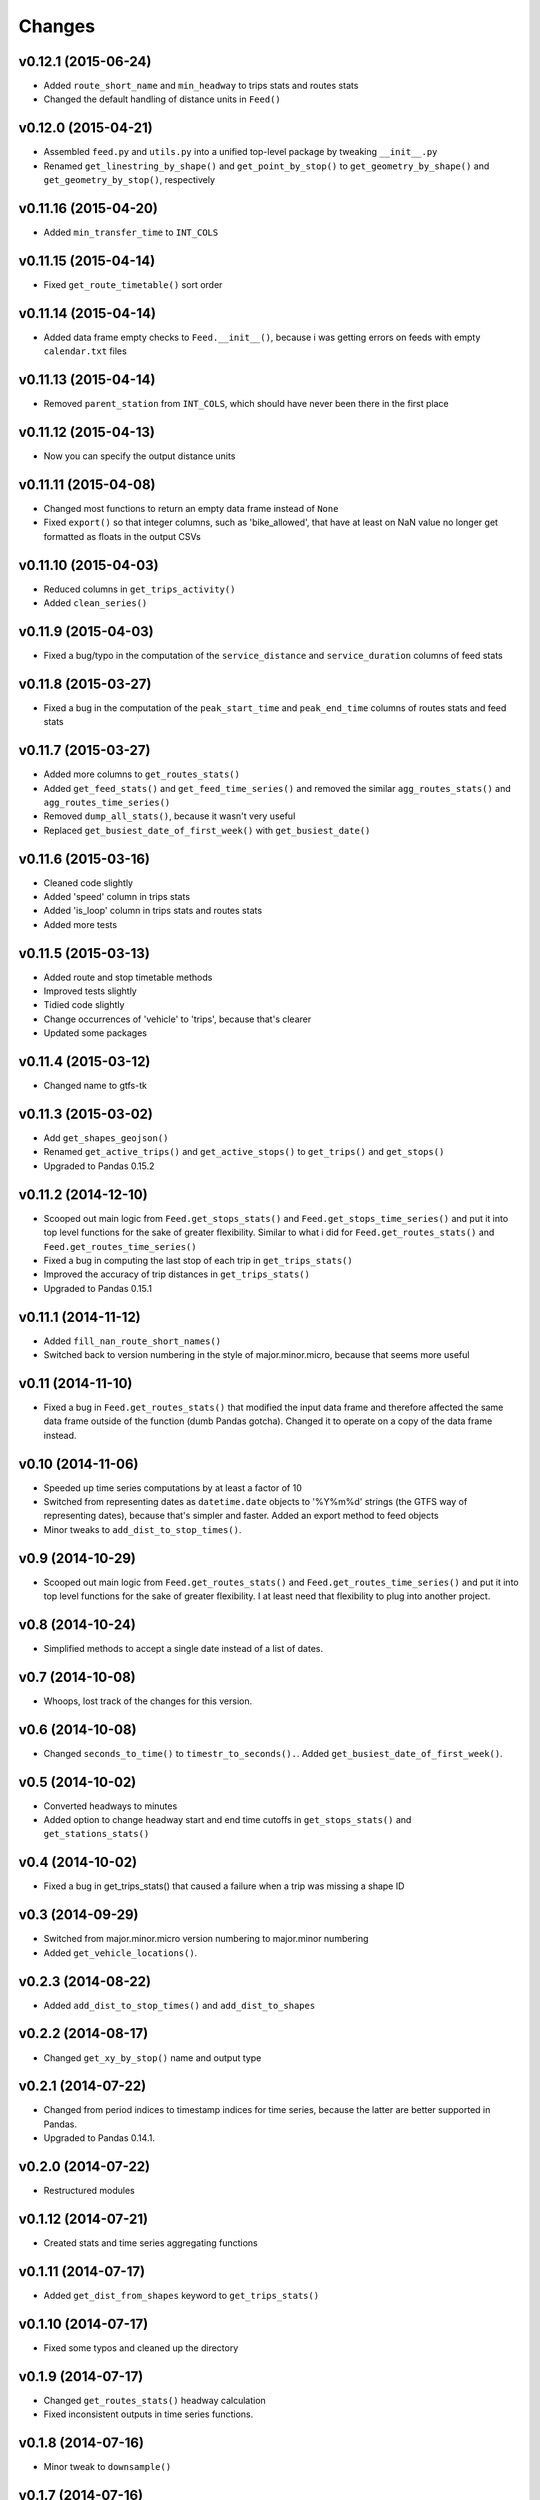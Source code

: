 Changes
========

v0.12.1 (2015-06-24)
--------------------
- Added ``route_short_name`` and ``min_headway`` to trips stats and routes stats
- Changed the default handling of distance units in ``Feed()``

v0.12.0 (2015-04-21)
--------------------
- Assembled ``feed.py`` and ``utils.py`` into a unified top-level package by tweaking ``__init__.py``
- Renamed ``get_linestring_by_shape()`` and ``get_point_by_stop()`` to ``get_geometry_by_shape()`` and ``get_geometry_by_stop()``, respectively

v0.11.16 (2015-04-20)
---------------------
- Added ``min_transfer_time`` to ``INT_COLS``

v0.11.15 (2015-04-14)
---------------------
- Fixed ``get_route_timetable()`` sort order

v0.11.14 (2015-04-14)
---------------------
- Added data frame empty checks to ``Feed.__init__()``, because i was getting errors on feeds with empty ``calendar.txt`` files

v0.11.13 (2015-04-14)
---------------------
- Removed ``parent_station`` from ``INT_COLS``, which should have never been there in the first place

v0.11.12 (2015-04-13)
---------------------
- Now you can specify the output distance units

v0.11.11 (2015-04-08)
---------------------
- Changed most functions to return an empty data frame instead of ``None``
- Fixed ``export()`` so that integer columns, such as 'bike_allowed', that have at least on NaN value no longer get formatted as floats in the output CSVs

v0.11.10 (2015-04-03)
---------------------
- Reduced columns in ``get_trips_activity()``
- Added ``clean_series()``

v0.11.9 (2015-04-03)
---------------------
- Fixed a bug/typo in the computation of the ``service_distance`` and ``service_duration`` columns of feed stats

v0.11.8 (2015-03-27)
---------------------
- Fixed a bug in the computation of the ``peak_start_time`` and ``peak_end_time`` columns of routes stats and feed stats

v0.11.7 (2015-03-27)
---------------------
- Added more columns to ``get_routes_stats()``
- Added ``get_feed_stats()`` and ``get_feed_time_series()`` and removed the similar ``agg_routes_stats()`` and ``agg_routes_time_series()`` 
- Removed ``dump_all_stats()``, because it wasn't very useful
- Replaced ``get_busiest_date_of_first_week()`` with ``get_busiest_date()``

v0.11.6 (2015-03-16)
---------------------
- Cleaned code slightly
- Added 'speed' column in trips stats
- Added 'is_loop' column in trips stats and routes stats
- Added more tests

v0.11.5 (2015-03-13)
---------------------
- Added route and stop timetable methods
- Improved tests slightly
- Tidied code slightly
- Change occurrences of 'vehicle' to 'trips', because that's clearer
- Updated some packages

v0.11.4 (2015-03-12)
---------------------
- Changed name to gtfs-tk

v0.11.3 (2015-03-02)
----------------------
- Add ``get_shapes_geojson()``
- Renamed ``get_active_trips()`` and ``get_active_stops()`` to ``get_trips()`` and ``get_stops()``
- Upgraded to Pandas 0.15.2


v0.11.2 (2014-12-10)
----------------------
- Scooped out main logic from ``Feed.get_stops_stats()`` and ``Feed.get_stops_time_series()`` and put it into top level functions
  for the sake of greater flexibility.  Similar to what i did for 
  ``Feed.get_routes_stats()`` and ``Feed.get_routes_time_series()``
- Fixed a bug in computing the last stop of each trip in ``get_trips_stats()``
- Improved the accuracy of trip distances in ``get_trips_stats()``
- Upgraded to Pandas 0.15.1

v0.11.1 (2014-11-12)
----------------------
- Added ``fill_nan_route_short_names()``
- Switched back to version numbering in the style of major.minor.micro, because that seems more useful

v0.11 (2014-11-10)
----------------------
- Fixed a bug in ``Feed.get_routes_stats()`` that modified the input data frame and therefore affected the same data frame outside of the function (dumb Pandas gotcha). Changed it to operate on a copy of the data frame instead.

v0.10 (2014-11-06)
----------------------
- Speeded up time series computations by at least a factor of 10
- Switched from representing dates as ``datetime.date`` objects to '%Y%m%d' strings (the GTFS way of representing dates), because that's simpler and faster. Added an export method to feed objects
- Minor tweaks to ``add_dist_to_stop_times()``.

v0.9 (2014-10-29)
----------------------
- Scooped out main logic from ``Feed.get_routes_stats()`` and ``Feed.get_routes_time_series()`` and put it into top level functions for the sake of greater flexibility.  I at least need that flexibility to plug into another project. 

v0.8 (2014-10-24)
----------------------
- Simplified methods to accept a single date instead of a list of dates.

v0.7 (2014-10-08)
----------------------
- Whoops, lost track of the changes for this version.

v0.6 (2014-10-08)
----------------------
- Changed ``seconds_to_time()`` to ``timestr_to_seconds().``.  Added ``get_busiest_date_of_first_week()``. 

v0.5 (2014-10-02)
----------------------
- Converted headways to minutes
- Added option to change headway start and end time cutoffs in ``get_stops_stats()`` and ``get_stations_stats()``

v0.4 (2014-10-02)
----------------------
- Fixed a bug in get_trips_stats() that caused a failure when a trip was missing a shape ID

v0.3 (2014-09-29)
----------------------
- Switched from major.minor.micro version numbering to major.minor numbering
- Added ``get_vehicle_locations()``.

v0.2.3 (2014-08-22)
----------------------
- Added ``add_dist_to_stop_times()`` and ``add_dist_to_shapes``

v0.2.2 (2014-08-17)
----------------------
- Changed ``get_xy_by_stop()`` name and output type

v0.2.1 (2014-07-22)
----------------------
- Changed from period indices to timestamp indices for time series, because the latter are better supported in Pandas. 
- Upgraded to Pandas 0.14.1.

v0.2.0 (2014-07-22)
----------------------
- Restructured modules 

v0.1.12 (2014-07-21)
----------------------
- Created stats and time series aggregating functions

v0.1.11 (2014-07-17)
----------------------
- Added ``get_dist_from_shapes`` keyword to ``get_trips_stats()`` 

v0.1.10 (2014-07-17)
----------------------
- Fixed some typos and cleaned up the directory

v0.1.9 (2014-07-17)
----------------------
- Changed ``get_routes_stats()`` headway calculation
- Fixed inconsistent outputs in time series functions.

v0.1.8 (2014-07-16)
----------------------
- Minor tweak to ``downsample()``

v0.1.7 (2014-07-16)
----------------------
- Improved ``get_trips_stats()`` and cleaned up code

v0.1.6 (2014-07-04)
----------------------
- Changed time series format

v0.1.5 (2014-06-23)
----------------------
- Added documentation

v0.1.4 (2014-06-20)
----------------------
- Upgraded to Python 3.4

v0.1.3 (2014-06-01)
----------------------
- Created ``utils.py`` and updated Pandas to 0.14.0

v0.1.2 (2014-05-26)
----------------------
-Minor refactoring and tweaks to packaging

v0.1.1 (2014-05-26)
----------------------
- Minor tweaks to packaging

v0.1.0 (2014-05-26 )
----------------------
- Initial version